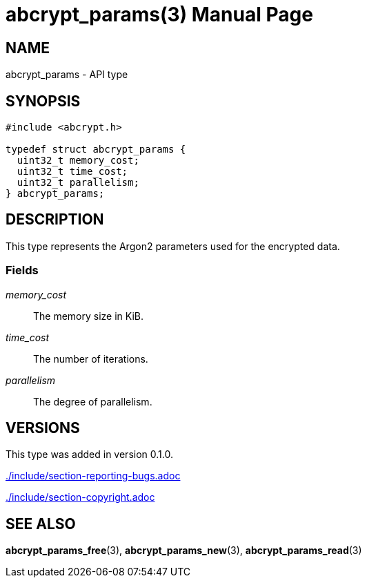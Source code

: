 // SPDX-FileCopyrightText: 2024 Shun Sakai
//
// SPDX-License-Identifier: CC-BY-4.0

= abcrypt_params(3)
// Specify in UTC.
:docdate: 2024-04-13
:doctype: manpage
ifdef::revnumber[:mansource: abcrypt-capi {revnumber}]
ifndef::revnumber[:mansource: abcrypt-capi]
:manmanual: Library Functions Manual
ifndef::site-gen-antora[:includedir: ./include]

== NAME

abcrypt_params - API type

== SYNOPSIS

[source,c]
----
#include <abcrypt.h>

typedef struct abcrypt_params {
  uint32_t memory_cost;
  uint32_t time_cost;
  uint32_t parallelism;
} abcrypt_params;
----

== DESCRIPTION

This type represents the Argon2 parameters used for the encrypted data.

=== Fields

_memory_cost_::

  The memory size in KiB.

_time_cost_::

  The number of iterations.

_parallelism_::

  The degree of parallelism.

== VERSIONS

This type was added in version 0.1.0.

ifndef::site-gen-antora[include::{includedir}/section-reporting-bugs.adoc[]]
ifdef::site-gen-antora[include::partial$man/man3/include/section-reporting-bugs.adoc[]]

ifndef::site-gen-antora[include::{includedir}/section-copyright.adoc[]]
ifdef::site-gen-antora[include::partial$man/man3/include/section-copyright.adoc[]]

== SEE ALSO

*abcrypt_params_free*(3), *abcrypt_params_new*(3), *abcrypt_params_read*(3)
